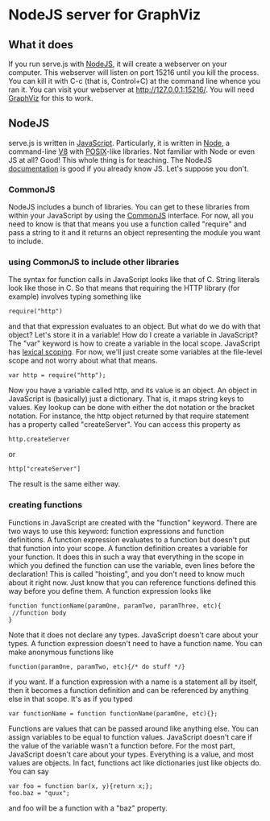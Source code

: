 * NodeJS server for GraphViz
** What it does
If you run serve.js with [[http://www.nodejs.org][NodeJS]], it will create a webserver on your computer.
This webserver will listen on port 15216 until you kill the process.
You can kill it with C-c (that is, Control+C) at the command line whence you ran it.
You can visit your webserver at [[http://127.0.0.1:15216/]].
You will need [[http://www.graphviz.org][GraphViz]] for this to work.

** NodeJS
serve.js is written in [[http://docs.webplatform.org/wiki/javascript][JavaScript]].
Particularly, it is written in [[http://www.nodejs.org][Node]], a command-line [[http://code.google.com/p/v8/][V8]] with [[http://www.opengroup.org/austin/papers/posix_faq.html][POSIX]]-like libraries.
Not familiar with Node or even JS at all? Good! This whole thing is for teaching.
The NodeJS [[http://nodejs.org/api/][documentation]] is good if you already know JS. Let's suppose you don't.
*** CommonJS
NodeJS includes a bunch of libraries.
You can get to these libraries from within your JavaScript by using the [[http://www.commonjs.org/][CommonJS]] interface.
For now, all you need to know is that that means you use a function called "require"
 and pass a string to it and it returns an object representing the module you want to include.
*** using CommonJS to include other libraries
The syntax for function calls in JavaScript looks like that of C.
String literals look like those in C.
So that means that requiring the HTTP library (for example) involves typing something like
: require("http")
and that that expression evaluates to an object.
But what do we do with that object? Let's store it in a variable!
How do I create a variable in JavaScript?
The "var" keyword is how to create a variable in the local scope.
JavaScript has [[http://c2.com/cgi/wiki?LexicalScoping][lexical scoping]].
For now, we'll just create some variables at the file-level scope and not worry about what that means.
: var http = require("http");
Now you have a variable called http, and its value is an object.
An object in JavaScript is (basically) just a dictionary.
That is, it maps string keys to values.
Key lookup can be done with either the dot notation or the bracket notation.
For instance, the http object returned by that require statement has a property called "createServer".
You can access this property as
: http.createServer
or
: http["createServer"]
The result is the same either way.

*** creating functions
Functions in JavaScript are created with the "function" keyword.
There are two ways to use this keyword: function expressions and function definitions.
A function expression evaluates to a function but doesn't put that function into your scope.
A function definition creates a variable for your function.
It does this in such a way that
 everything in the scope in which you defined the function
 can use the variable,
 even lines before the declaration!
This is called "hoisting", and you don't need to know much about it right now.
Just know that you can reference functions defined this way before you define them.
A function expression looks like
: function functionName(paramOne, paramTwo, paramThree, etc){
:  //function body
: }
Note that it does not declare any types.
JavaScript doesn't care about your types.
A function expression doesn't need to have a function name.
You can make anonymous functions like
: function(paramOne, paramTwo, etc){/* do stuff */}
if you want.
If a function expression with a name is a statement all by itself,
 then it becomes a function definition and can be referenced by anything else in that scope.
It's as if you typed
: var functionName = function functionName(paramOne, etc){};
Functions are values that can be passed around like anything else.
You can assign variables to be equal to function values.
JavaScript doesn't care if the value of the variable wasn't a function before.
For the most part, JavaScript doesn't care about your types.
Everything is a value, and most values are objects.
In fact, functions act like dictionaries just like objects do.
You can say
: var foo = function bar(x, y){return x;};
: foo.baz = "quux";
and foo will be a function with a "baz" property.
